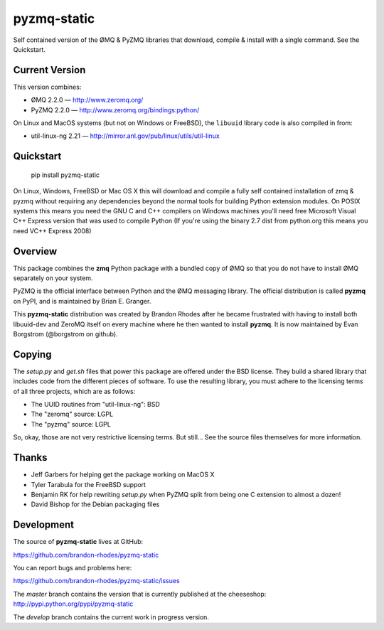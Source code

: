 pyzmq-static
============

Self contained version of the ØMQ & PyZMQ libraries that download,
compile & install with a single command. See the Quickstart.

Current Version
---------------

This version combines:

* ØMQ 2.2.0 — http://www.zeromq.org/
* PyZMQ 2.2.0 — http://www.zeromq.org/bindings:python/

On Linux and MacOS systems (but not on Windows or FreeBSD), the ``libuuid``
library code is also compiled in from:

* util-linux-ng 2.21 — http://mirror.anl.gov/pub/linux/utils/util-linux

Quickstart
----------

    pip install pyzmq-static

On Linux, Windows, FreeBSD or Mac OS X this will download and compile
a fully self contained installation of zmq & pyzmq without requiring
any dependencies beyond the normal tools for building Python extension
modules. On POSIX systems this means you need the GNU C and C++
compilers on Windows machines you'll need free Microsoft Visual C++
Express version that was used to compile Python (If you're using the
binary 2.7 dist from python.org this means you need VC++ Express 2008)

Overview
--------

This package combines the **zmq** Python package with a bundled copy of
ØMQ so that you do not have to install ØMQ separately on your system.

PyZMQ is the official interface between Python and the ØMQ messaging
library. The official distribution is called **pyzmq** on PyPI, and is
maintained by Brian E. Granger.

This **pyzmq-static** distribution was created by Brandon Rhodes after
he became frustrated with having to install both libuuid-dev and ZeroMQ
itself on every machine where he then wanted to install **pyzmq**. It is
now maintained by Evan Borgstrom (@borgstrom on github).


Copying
-------

The `setup.py` and `get.sh` files that power this package are offered
under the BSD license. They build a shared library that includes code
from the different pieces of software. To use the resulting library,
you must adhere to the licensing terms of all three projects, which are
as follows:

* The UUID routines from "util-linux-ng": BSD
* The "zeromq" source: LGPL
* The "pyzmq" source: LGPL

So, okay, those are not very restrictive licensing terms. But still...
See the source files themselves for more information.


Thanks
------

* Jeff Garbers for helping get the package working on MacOS X
* Tyler Tarabula for the FreeBSD support
* Benjamin RK for help rewriting `setup.py` when PyZMQ split from being
  one C extension to almost a dozen!
* David Bishop for the Debian packaging files

Development
-----------

The source of **pyzmq-static** lives at GitHub:

https://github.com/brandon-rhodes/pyzmq-static

You can report bugs and problems here:

https://github.com/brandon-rhodes/pyzmq-static/issues

The `master` branch contains the version that is currently published
at the cheeseshop: http://pypi.python.org/pypi/pyzmq-static

The `develop` branch contains the current work in progress version.
